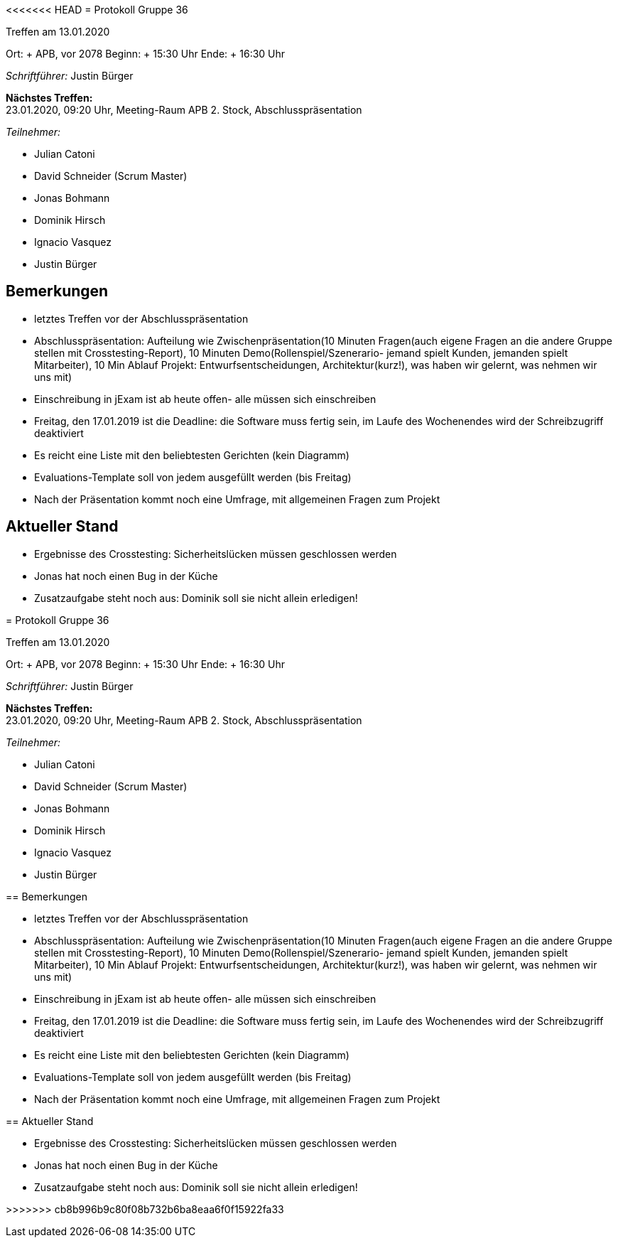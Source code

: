 <<<<<<< HEAD
= Protokoll Gruppe 36

Treffen am 13.01.2020

Ort:     + APB, vor 2078
Beginn:  + 15:30 Uhr
Ende:    + 16:30 Uhr

__Schriftführer:__ Justin Bürger

*Nächstes Treffen:* + 
23.01.2020, 09:20 Uhr, Meeting-Raum APB 2. Stock, Abschlusspräsentation

__Teilnehmer:__

- Julian Catoni
- David Schneider (Scrum Master)
- Jonas Bohmann
- Dominik Hirsch
- Ignacio Vasquez
- Justin Bürger

== Bemerkungen

- letztes Treffen vor der Abschlusspräsentation
- Abschlusspräsentation: Aufteilung wie Zwischenpräsentation(10 Minuten Fragen(auch eigene Fragen an die andere Gruppe stellen mit Crosstesting-Report), 10 Minuten Demo(Rollenspiel/Szenerario- jemand spielt Kunden, jemanden spielt Mitarbeiter), 10 Min Ablauf Projekt: Entwurfsentscheidungen, Architektur(kurz!), was haben wir gelernt, was nehmen wir uns mit)
- Einschreibung in jExam ist ab heute offen- alle müssen sich einschreiben
- Freitag, den 17.01.2019 ist die Deadline: die Software muss fertig sein, im Laufe des Wochenendes wird der Schreibzugriff deaktiviert
- Es reicht eine Liste mit den beliebtesten Gerichten (kein Diagramm)
- Evaluations-Template soll von jedem ausgefüllt werden (bis Freitag)
- Nach der Präsentation kommt noch eine Umfrage, mit allgemeinen Fragen zum Projekt

== Aktueller Stand

- Ergebnisse des Crosstesting: Sicherheitslücken müssen geschlossen werden
- Jonas hat noch einen Bug in der Küche
- Zusatzaufgabe steht noch aus: Dominik soll sie nicht allein erledigen! 

=======
= Protokoll Gruppe 36

Treffen am 13.01.2020

Ort:     + APB, vor 2078
Beginn:  + 15:30 Uhr
Ende:    + 16:30 Uhr

__Schriftführer:__ Justin Bürger

*Nächstes Treffen:* + 
23.01.2020, 09:20 Uhr, Meeting-Raum APB 2. Stock, Abschlusspräsentation

__Teilnehmer:__

- Julian Catoni
- David Schneider (Scrum Master)
- Jonas Bohmann
- Dominik Hirsch
- Ignacio Vasquez
- Justin Bürger

== Bemerkungen

- letztes Treffen vor der Abschlusspräsentation
- Abschlusspräsentation: Aufteilung wie Zwischenpräsentation(10 Minuten Fragen(auch eigene Fragen an die andere Gruppe stellen mit Crosstesting-Report), 10 Minuten Demo(Rollenspiel/Szenerario- jemand spielt Kunden, jemanden spielt Mitarbeiter), 10 Min Ablauf Projekt: Entwurfsentscheidungen, Architektur(kurz!), was haben wir gelernt, was nehmen wir uns mit)
- Einschreibung in jExam ist ab heute offen- alle müssen sich einschreiben
- Freitag, den 17.01.2019 ist die Deadline: die Software muss fertig sein, im Laufe des Wochenendes wird der Schreibzugriff deaktiviert
- Es reicht eine Liste mit den beliebtesten Gerichten (kein Diagramm)
- Evaluations-Template soll von jedem ausgefüllt werden (bis Freitag)
- Nach der Präsentation kommt noch eine Umfrage, mit allgemeinen Fragen zum Projekt

== Aktueller Stand

- Ergebnisse des Crosstesting: Sicherheitslücken müssen geschlossen werden
- Jonas hat noch einen Bug in der Küche
- Zusatzaufgabe steht noch aus: Dominik soll sie nicht allein erledigen! 

>>>>>>> cb8b996b9c80f08b732b6ba8eaa6f0f15922fa33
